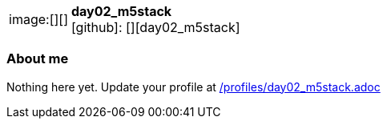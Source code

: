 
:day02_m5stack-avatar: []
:day02_m5stack-twitter: -
:day02_m5stack-realName: []
:day02_m5stack-blog: -


//tag::free-form[]

[cols="1,5"]
|===
| image:{day02_m5stack-avatar}[]
a| **day02_m5stack** +
//{day02_m5stack-realName} +
icon:github[]: [][day02_m5stack]
ifeval::[{day02_m5stack-twitter} != -]
  icon:twitter[] : https://twitter.com/{day02_m5stack-twitter}[day02_m5stack-twitter] +
endif::[]
ifeval::[{day02_m5stack-blog} != -]
  Blog : {day02_m5stack-blog} 
endif::[]
|===

=== About me

Nothing here yet. Update your profile at https://github.com/docToolchain/aoc-2020/blob/master/profiles/day02_m5stack.adoc[/profiles/day02_m5stack.adoc]

//end::free-form[]

